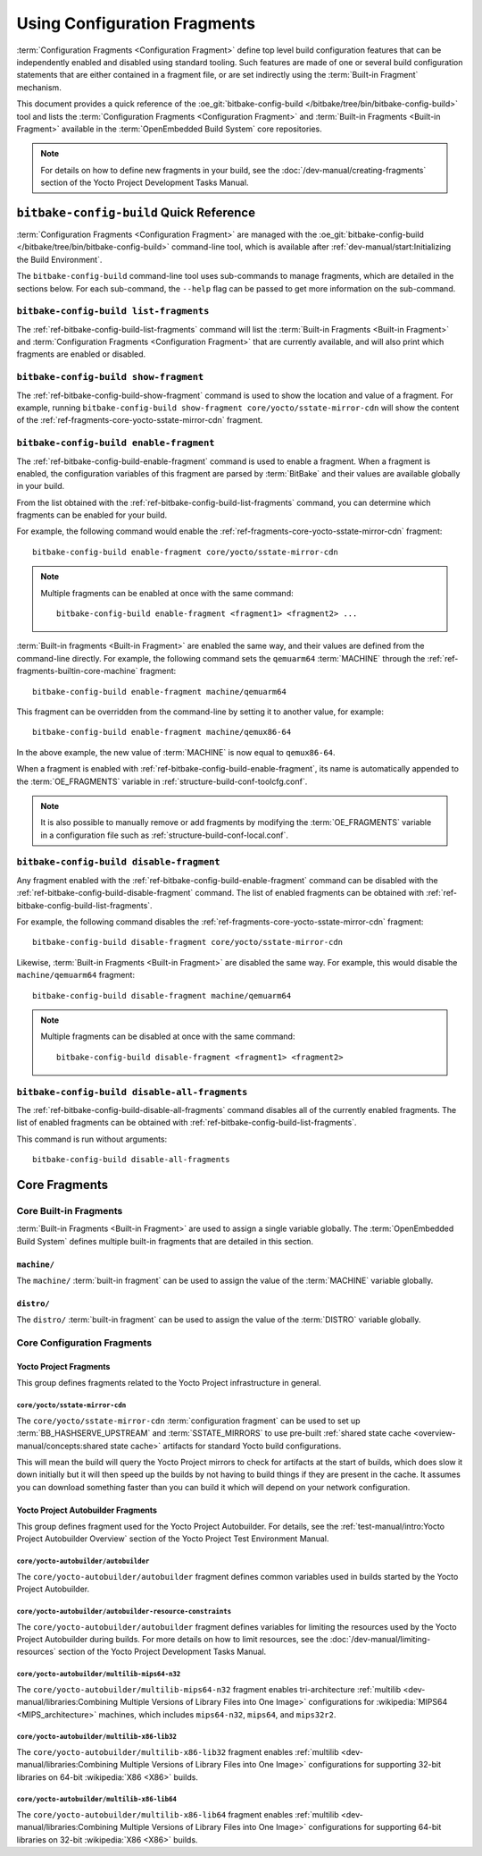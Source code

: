 .. SPDX-License-Identifier: CC-BY-SA-2.0-UK

*****************************
Using Configuration Fragments
*****************************

:term:`Configuration Fragments <Configuration Fragment>` define top level build
configuration features that can be independently enabled and disabled using
standard tooling. Such features are made of one or several build configuration
statements that are either contained in a fragment file, or are set indirectly
using the :term:`Built-in Fragment` mechanism.

This document provides a quick reference of the :oe_git:`bitbake-config-build
</bitbake/tree/bin/bitbake-config-build>` tool and lists the
:term:`Configuration Fragments <Configuration Fragment>` and :term:`Built-in
Fragments <Built-in Fragment>` available in the :term:`OpenEmbedded Build
System` core repositories.

.. note::

   For details on how to define new fragments in your build, see the
   :doc:`/dev-manual/creating-fragments` section of the Yocto Project Development
   Tasks Manual.

``bitbake-config-build`` Quick Reference
========================================

:term:`Configuration Fragments <Configuration Fragment>` are managed with the
:oe_git:`bitbake-config-build </bitbake/tree/bin/bitbake-config-build>`
command-line tool, which is available after :ref:`dev-manual/start:Initializing
the Build Environment`.

The ``bitbake-config-build`` command-line tool uses sub-commands to manage
fragments, which are detailed in the sections below. For each sub-command, the
``--help`` flag can be passed to get more information on the sub-command.

.. _ref-bitbake-config-build-list-fragments:

``bitbake-config-build list-fragments``
---------------------------------------

The :ref:`ref-bitbake-config-build-list-fragments` command will list the :term:`Built-in
Fragments <Built-in Fragment>` and :term:`Configuration Fragments <Configuration
Fragment>` that are currently available, and will also print which fragments are
enabled or disabled.

.. _ref-bitbake-config-build-show-fragment:

``bitbake-config-build show-fragment``
--------------------------------------

The :ref:`ref-bitbake-config-build-show-fragment` command is used to show the
location and value of a fragment. For example, running ``bitbake-config-build
show-fragment core/yocto/sstate-mirror-cdn`` will show the content of the
:ref:`ref-fragments-core-yocto-sstate-mirror-cdn` fragment.

.. _ref-bitbake-config-build-enable-fragment:

``bitbake-config-build enable-fragment``
----------------------------------------

The :ref:`ref-bitbake-config-build-enable-fragment` command is used to enable a
fragment. When a fragment is enabled, the configuration variables of this
fragment are parsed by :term:`BitBake` and their values are available globally
in your build.

From the list obtained with the :ref:`ref-bitbake-config-build-list-fragments`
command, you can determine which fragments can be enabled for your build.

For example, the following command would enable the
:ref:`ref-fragments-core-yocto-sstate-mirror-cdn` fragment::

   bitbake-config-build enable-fragment core/yocto/sstate-mirror-cdn

.. note::

   Multiple fragments can be enabled at once with the same command::

      bitbake-config-build enable-fragment <fragment1> <fragment2> ...

:term:`Built-in fragments <Built-in Fragment>` are enabled the same way, and
their values are defined from the command-line directly. For example, the
following command sets the ``qemuarm64`` :term:`MACHINE` through the
:ref:`ref-fragments-builtin-core-machine` fragment::

   bitbake-config-build enable-fragment machine/qemuarm64

This fragment can be overridden from the command-line by setting it to another
value, for example::

   bitbake-config-build enable-fragment machine/qemux86-64

In the above example, the new value of :term:`MACHINE` is now equal to
``qemux86-64``.

When a fragment is enabled with :ref:`ref-bitbake-config-build-enable-fragment`,
its name is automatically appended to the :term:`OE_FRAGMENTS` variable in
:ref:`structure-build-conf-toolcfg.conf`.

.. note::

   It is also possible to manually remove or add fragments by modifying the
   :term:`OE_FRAGMENTS` variable in a configuration file such as
   :ref:`structure-build-conf-local.conf`.

.. _ref-bitbake-config-build-disable-fragment:

``bitbake-config-build disable-fragment``
-----------------------------------------

Any fragment enabled with the :ref:`ref-bitbake-config-build-enable-fragment`
command can be disabled with the :ref:`ref-bitbake-config-build-disable-fragment`
command. The list of enabled fragments can be obtained with
:ref:`ref-bitbake-config-build-list-fragments`.

For example, the following command disables the
:ref:`ref-fragments-core-yocto-sstate-mirror-cdn` fragment::

   bitbake-config-build disable-fragment core/yocto/sstate-mirror-cdn

Likewise, :term:`Built-in Fragments <Built-in Fragment>` are disabled the
same way. For example, this would disable the ``machine/qemuarm64`` fragment::

   bitbake-config-build disable-fragment machine/qemuarm64

.. note::

   Multiple fragments can be disabled at once with the same command::

      bitbake-config-build disable-fragment <fragment1> <fragment2>

.. _ref-bitbake-config-build-disable-all-fragments:

``bitbake-config-build disable-all-fragments``
----------------------------------------------

The :ref:`ref-bitbake-config-build-disable-all-fragments` command disables all of the
currently enabled fragments.  The list of enabled fragments can be obtained with
:ref:`ref-bitbake-config-build-list-fragments`.

This command is run without arguments::

   bitbake-config-build disable-all-fragments

Core Fragments
==============

Core Built-in Fragments
-----------------------

:term:`Built-in Fragments <Built-in Fragment>` are used to assign a single
variable globally. The :term:`OpenEmbedded Build System` defines multiple
built-in fragments that are detailed in this section.

.. _ref-fragments-builtin-core-machine:

``machine/``
~~~~~~~~~~~~

The ``machine/`` :term:`built-in fragment` can be used to assign the value of
the :term:`MACHINE` variable globally.

.. _ref-fragments-builtin-core-distro:

``distro/``
~~~~~~~~~~~

The ``distro/`` :term:`built-in fragment` can be used to assign the value of
the :term:`DISTRO` variable globally.

Core Configuration Fragments
----------------------------

Yocto Project Fragments
~~~~~~~~~~~~~~~~~~~~~~~

This group defines fragments related to the Yocto Project infrastructure in
general.

.. _ref-fragments-core-yocto-sstate-mirror-cdn:

``core/yocto/sstate-mirror-cdn``
^^^^^^^^^^^^^^^^^^^^^^^^^^^^^^^^

The ``core/yocto/sstate-mirror-cdn`` :term:`configuration fragment` can be used
to set up :term:`BB_HASHSERVE_UPSTREAM` and :term:`SSTATE_MIRRORS` to use
pre-built :ref:`shared state cache <overview-manual/concepts:shared state
cache>` artifacts for standard Yocto build configurations.

This will mean the build will query the Yocto Project mirrors to check for
artifacts at the start of builds, which does slow it down initially but it will
then speed up the builds by not having to build things if they are present in
the cache. It assumes you can download something faster than you can build it
which will depend on your network configuration.

Yocto Project Autobuilder Fragments
~~~~~~~~~~~~~~~~~~~~~~~~~~~~~~~~~~~

This group defines fragment used for the Yocto Project Autobuilder. For details,
see the :ref:`test-manual/intro:Yocto Project Autobuilder Overview` section of
the Yocto Project Test Environment Manual.

.. _ref-fragment-core-yocto-autobuilder-autobuilder:

``core/yocto-autobuilder/autobuilder``
^^^^^^^^^^^^^^^^^^^^^^^^^^^^^^^^^^^^^^

The ``core/yocto-autobuilder/autobuilder`` fragment defines common variables
used in builds started by the Yocto Project Autobuilder.

.. _ref-fragment-core-yocto-autobuilder-autobuilder-resource-constraints:

``core/yocto-autobuilder/autobuilder-resource-constraints``
^^^^^^^^^^^^^^^^^^^^^^^^^^^^^^^^^^^^^^^^^^^^^^^^^^^^^^^^^^^

The ``core/yocto-autobuilder/autobuilder`` fragment defines variables for
limiting the resources used by the Yocto Project Autobuilder during builds. For
more details on how to limit resources, see the :doc:`/dev-manual/limiting-resources`
section of the Yocto Project Development Tasks Manual.

.. _ref-fragment-core-yocto-autobuilder-multilib-mips64-n32:

``core/yocto-autobuilder/multilib-mips64-n32``
^^^^^^^^^^^^^^^^^^^^^^^^^^^^^^^^^^^^^^^^^^^^^^

The ``core/yocto-autobuilder/multilib-mips64-n32`` fragment enables
tri-architecture :ref:`multilib <dev-manual/libraries:Combining Multiple
Versions of Library Files into One Image>` configurations for :wikipedia:`MIPS64
<MIPS_architecture>` machines, which includes ``mips64-n32``, ``mips64``, and
``mips32r2``.

.. _ref-fragment-core-yocto-autobuilder-multilib-x86-lib32:

``core/yocto-autobuilder/multilib-x86-lib32``
^^^^^^^^^^^^^^^^^^^^^^^^^^^^^^^^^^^^^^^^^^^^^

The ``core/yocto-autobuilder/multilib-x86-lib32`` fragment enables
:ref:`multilib <dev-manual/libraries:Combining Multiple Versions of Library
Files into One Image>` configurations for supporting 32-bit libraries on 64-bit
:wikipedia:`X86 <X86>` builds.

.. _ref-fragment-core-yocto-autobuilder-multilib-x86-lib64:

``core/yocto-autobuilder/multilib-x86-lib64``
^^^^^^^^^^^^^^^^^^^^^^^^^^^^^^^^^^^^^^^^^^^^^

The ``core/yocto-autobuilder/multilib-x86-lib64`` fragment enables
:ref:`multilib <dev-manual/libraries:Combining Multiple Versions of Library
Files into One Image>` configurations for supporting 64-bit libraries on 32-bit
:wikipedia:`X86 <X86>` builds.

